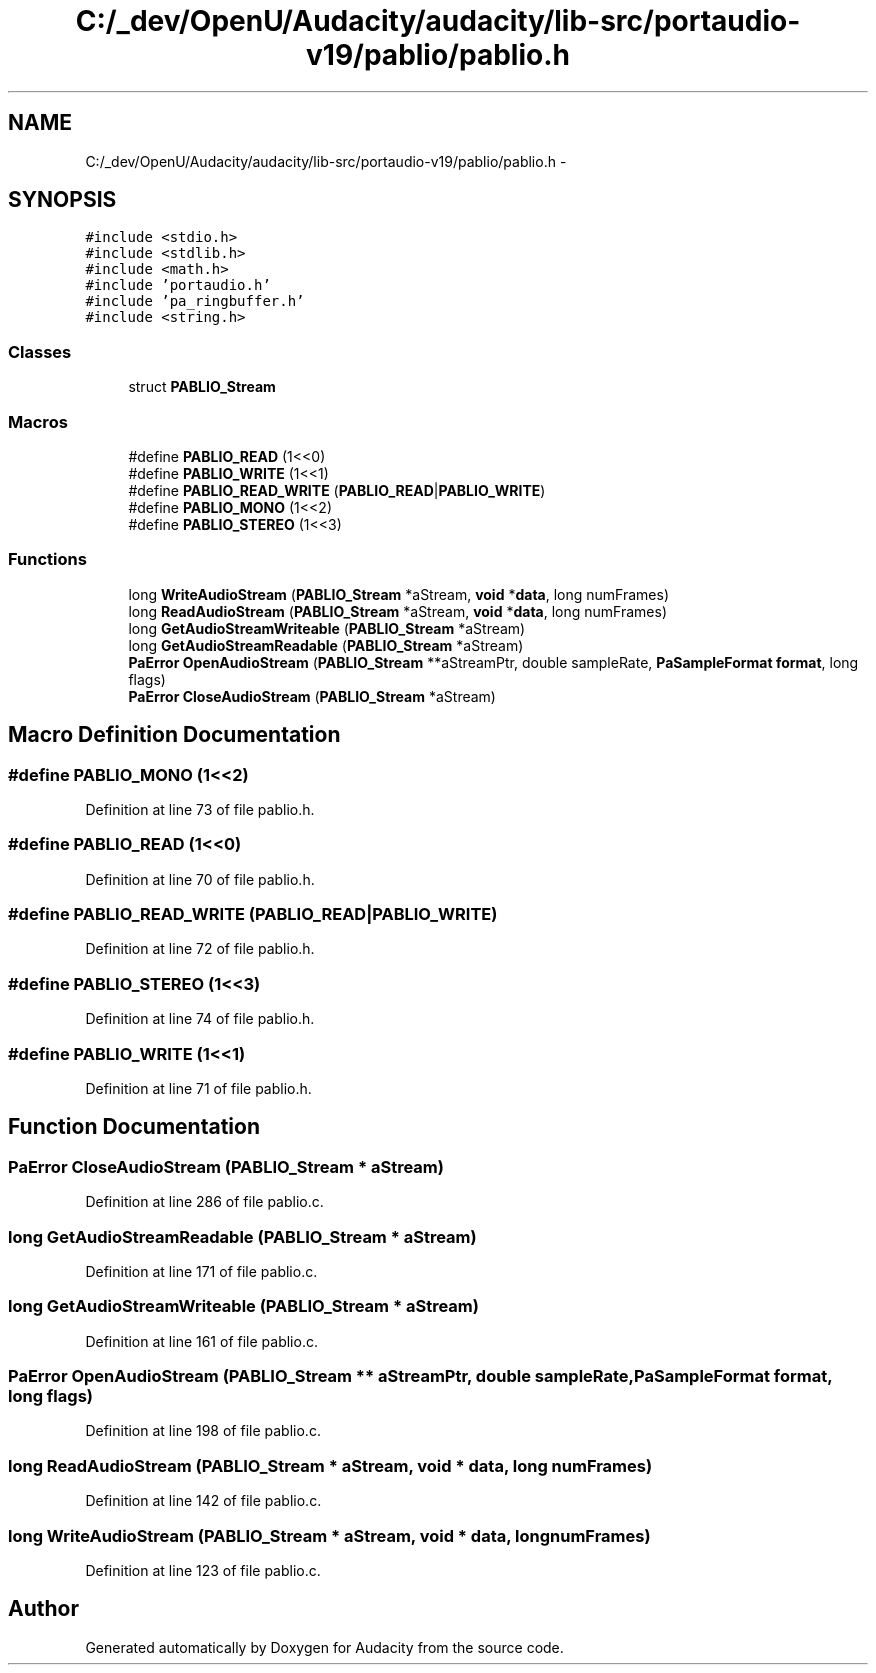 .TH "C:/_dev/OpenU/Audacity/audacity/lib-src/portaudio-v19/pablio/pablio.h" 3 "Thu Apr 28 2016" "Audacity" \" -*- nroff -*-
.ad l
.nh
.SH NAME
C:/_dev/OpenU/Audacity/audacity/lib-src/portaudio-v19/pablio/pablio.h \- 
.SH SYNOPSIS
.br
.PP
\fC#include <stdio\&.h>\fP
.br
\fC#include <stdlib\&.h>\fP
.br
\fC#include <math\&.h>\fP
.br
\fC#include 'portaudio\&.h'\fP
.br
\fC#include 'pa_ringbuffer\&.h'\fP
.br
\fC#include <string\&.h>\fP
.br

.SS "Classes"

.in +1c
.ti -1c
.RI "struct \fBPABLIO_Stream\fP"
.br
.in -1c
.SS "Macros"

.in +1c
.ti -1c
.RI "#define \fBPABLIO_READ\fP   (1<<0)"
.br
.ti -1c
.RI "#define \fBPABLIO_WRITE\fP   (1<<1)"
.br
.ti -1c
.RI "#define \fBPABLIO_READ_WRITE\fP   (\fBPABLIO_READ\fP|\fBPABLIO_WRITE\fP)"
.br
.ti -1c
.RI "#define \fBPABLIO_MONO\fP   (1<<2)"
.br
.ti -1c
.RI "#define \fBPABLIO_STEREO\fP   (1<<3)"
.br
.in -1c
.SS "Functions"

.in +1c
.ti -1c
.RI "long \fBWriteAudioStream\fP (\fBPABLIO_Stream\fP *aStream, \fBvoid\fP *\fBdata\fP, long numFrames)"
.br
.ti -1c
.RI "long \fBReadAudioStream\fP (\fBPABLIO_Stream\fP *aStream, \fBvoid\fP *\fBdata\fP, long numFrames)"
.br
.ti -1c
.RI "long \fBGetAudioStreamWriteable\fP (\fBPABLIO_Stream\fP *aStream)"
.br
.ti -1c
.RI "long \fBGetAudioStreamReadable\fP (\fBPABLIO_Stream\fP *aStream)"
.br
.ti -1c
.RI "\fBPaError\fP \fBOpenAudioStream\fP (\fBPABLIO_Stream\fP **aStreamPtr, double sampleRate, \fBPaSampleFormat\fP \fBformat\fP, long flags)"
.br
.ti -1c
.RI "\fBPaError\fP \fBCloseAudioStream\fP (\fBPABLIO_Stream\fP *aStream)"
.br
.in -1c
.SH "Macro Definition Documentation"
.PP 
.SS "#define PABLIO_MONO   (1<<2)"

.PP
Definition at line 73 of file pablio\&.h\&.
.SS "#define PABLIO_READ   (1<<0)"

.PP
Definition at line 70 of file pablio\&.h\&.
.SS "#define PABLIO_READ_WRITE   (\fBPABLIO_READ\fP|\fBPABLIO_WRITE\fP)"

.PP
Definition at line 72 of file pablio\&.h\&.
.SS "#define PABLIO_STEREO   (1<<3)"

.PP
Definition at line 74 of file pablio\&.h\&.
.SS "#define PABLIO_WRITE   (1<<1)"

.PP
Definition at line 71 of file pablio\&.h\&.
.SH "Function Documentation"
.PP 
.SS "\fBPaError\fP CloseAudioStream (\fBPABLIO_Stream\fP * aStream)"

.PP
Definition at line 286 of file pablio\&.c\&.
.SS "long GetAudioStreamReadable (\fBPABLIO_Stream\fP * aStream)"

.PP
Definition at line 171 of file pablio\&.c\&.
.SS "long GetAudioStreamWriteable (\fBPABLIO_Stream\fP * aStream)"

.PP
Definition at line 161 of file pablio\&.c\&.
.SS "\fBPaError\fP OpenAudioStream (\fBPABLIO_Stream\fP ** aStreamPtr, double sampleRate, \fBPaSampleFormat\fP format, long flags)"

.PP
Definition at line 198 of file pablio\&.c\&.
.SS "long ReadAudioStream (\fBPABLIO_Stream\fP * aStream, \fBvoid\fP * data, long numFrames)"

.PP
Definition at line 142 of file pablio\&.c\&.
.SS "long WriteAudioStream (\fBPABLIO_Stream\fP * aStream, \fBvoid\fP * data, long numFrames)"

.PP
Definition at line 123 of file pablio\&.c\&.
.SH "Author"
.PP 
Generated automatically by Doxygen for Audacity from the source code\&.
